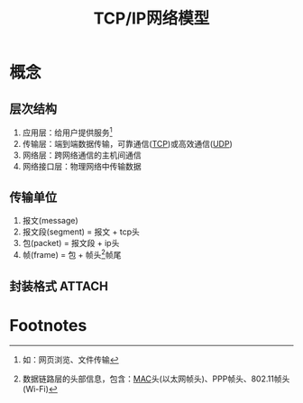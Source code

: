 :PROPERTIES:
:ID:       579ca6d5-b01b-4db0-bfd8-0166db88261e
:END:
#+title: TCP/IP网络模型

* 概念
** 层次结构
  1. 应用层：给用户提供服务[fn:1]
  2. 传输层：端到端数据传输，可靠通信([[id:7776770c-3a38-4d1f-8d9b-5f33a9f4e3a0][TCP]])或高效通信([[id:b68205eb-d69e-4fa4-98a5-54532b1a1159][UDP]])
  3. 网络层：跨网络通信的主机间通信
  4. 网络接口层：物理网络中传输数据
** 传输单位
  1. 报文(message)
  2. 报文段(segment) = 报文 + tcp头
  3. 包(packet) = 报文段 + ip头
  4. 帧(frame) = 包 + 帧头[fn:2]帧尾
** 封装格式 :ATTACH:
:PROPERTIES:
:ID:       94dad2e5-d558-4ffe-a1cd-cf7296fa94f8
:END:
[[attachment:_20250506_163201screenshot.png]]


* Footnotes

[fn:2] 数据链路层的头部信息，包含：[[id:1ed3f34a-88a1-419a-8879-cb9141dc461c][MAC]]头(以太网帧头)、PPP帧头、802.11帧头(Wi-Fi)
[fn:1] 如：网页浏览、文件传输
